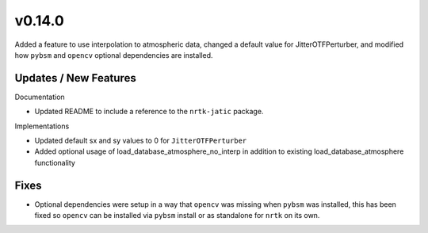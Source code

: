 v0.14.0
=======

Added a feature to use interpolation to atmospheric data, changed a
default value for JitterOTFPerturber, and modified how ``pybsm`` and
``opencv`` optional dependencies are installed.

Updates / New Features
----------------------

Documentation

* Updated README to include a reference to the ``nrtk-jatic`` package.

Implementations

* Updated default sx and sy values to 0 for ``JitterOTFPerturber``

* Added optional usage of load_database_atmosphere_no_interp in addition
  to existing load_database_atmosphere functionality

Fixes
-----

* Optional dependencies were setup in a way that ``opencv`` was missing when
  ``pybsm`` was installed, this has been fixed so ``opencv`` can be installed
  via ``pybsm`` install or as standalone for ``nrtk`` on its own.
